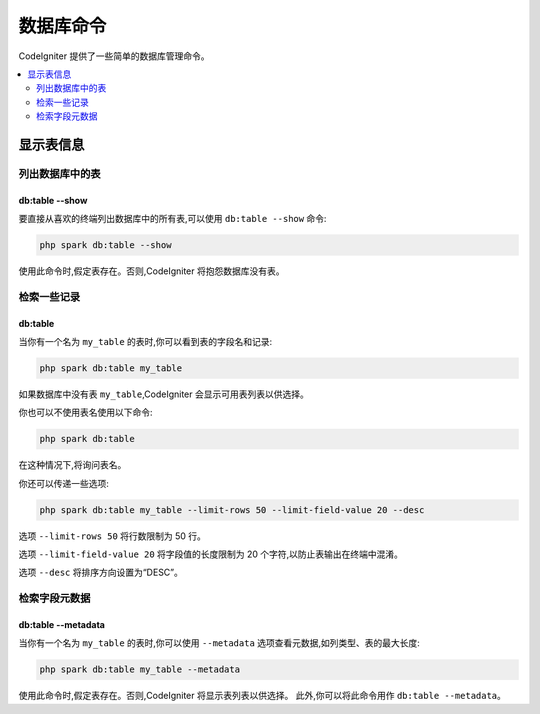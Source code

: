 #################
数据库命令
#################

CodeIgniter 提供了一些简单的数据库管理命令。

.. contents::
    :local:
    :depth: 2

*************************
显示表信息
*************************

列出数据库中的表
================================

db:table --show
---------------

要直接从喜欢的终端列出数据库中的所有表,可以使用 ``db:table --show`` 命令:

.. code-block:: console

    php spark db:table --show

使用此命令时,假定表存在。否则,CodeIgniter 将抱怨数据库没有表。

检索一些记录
=====================

db:table
--------

当你有一个名为 ``my_table`` 的表时,你可以看到表的字段名和记录:

.. code-block:: console

    php spark db:table my_table

如果数据库中没有表 ``my_table``,CodeIgniter 会显示可用表列表以供选择。

你也可以不使用表名使用以下命令:

.. code-block:: console

    php spark db:table

在这种情况下,将询问表名。

你还可以传递一些选项:

.. code-block:: console

    php spark db:table my_table --limit-rows 50 --limit-field-value 20 --desc

选项 ``--limit-rows 50`` 将行数限制为 50 行。

选项 ``--limit-field-value 20`` 将字段值的长度限制为 20 个字符,以防止表输出在终端中混淆。

选项 ``--desc`` 将排序方向设置为“DESC”。

检索字段元数据
=======================

db:table --metadata
-------------------

当你有一个名为 ``my_table`` 的表时,你可以使用 ``--metadata`` 选项查看元数据,如列类型、表的最大长度:

.. code-block:: console

    php spark db:table my_table --metadata

使用此命令时,假定表存在。否则,CodeIgniter 将显示表列表以供选择。
此外,你可以将此命令用作 ``db:table --metadata``。
